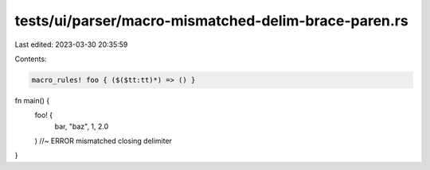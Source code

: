 tests/ui/parser/macro-mismatched-delim-brace-paren.rs
=====================================================

Last edited: 2023-03-30 20:35:59

Contents:

.. code-block:: rs

    macro_rules! foo { ($($tt:tt)*) => () }

fn main() {
    foo! {
        bar, "baz", 1, 2.0
    ) //~ ERROR mismatched closing delimiter
}


